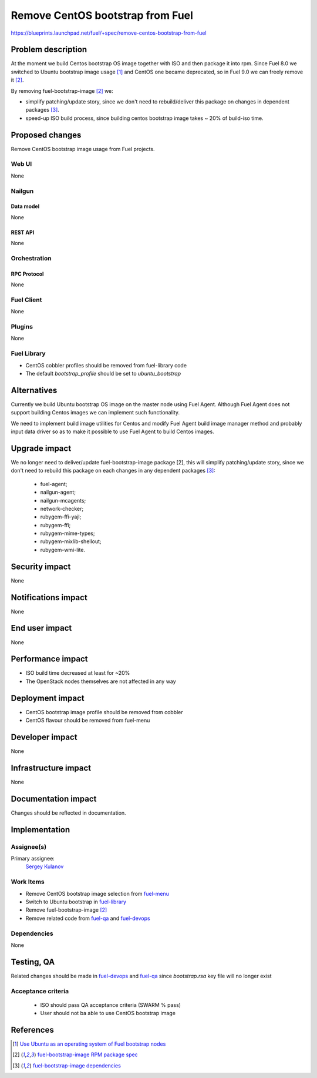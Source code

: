 ..
 This work is licensed under a Creative Commons Attribution 3.0 Unported
 License.

 http://creativecommons.org/licenses/by/3.0/legalcode

=================================
Remove CentOS bootstrap from Fuel
=================================

https://blueprints.launchpad.net/fuel/+spec/remove-centos-bootstrap-from-fuel


--------------------
Problem description
--------------------

At the moment we build Centos bootstrap OS image together with ISO and then
package it into rpm. Since Fuel 8.0 we switched to Ubuntu bootstrap image
usage [1]_ and CentOS one became deprecated, so in Fuel 9.0 we can freely
remove it [2]_.

By removing fuel-bootstrap-image [2]_ we:

* simplify patching/update story, since we don't need to rebuild/deliver this
  package on changes in dependent packages [3]_.

* speed-up ISO build process, since building centos bootstrap image takes ~ 20%
  of build-iso time.


----------------
Proposed changes
----------------

Remove CentOS bootstrap image usage from Fuel projects.


Web UI
======

None


Nailgun
=======

Data model
----------

None


REST API
--------

None


Orchestration
=============


RPC Protocol
------------

None


Fuel Client
===========

None


Plugins
=======

None


Fuel Library
============

* CentOS cobbler profiles should be removed from fuel-library code
* The default `bootstrap_profile` should be set to `ubuntu_bootstrap`


------------
Alternatives
------------

Currently we build Ubuntu bootstrap OS image on the master node using
Fuel Agent. Although Fuel Agent does not support building Centos images
we can implement such functionality.

We need to implement build image utilities for Centos and modify Fuel Agent
build image manager method and probably input data driver so as to make it
possible to use Fuel Agent to build Centos images.


--------------
Upgrade impact
--------------

We no longer need to deliver/update fuel-bootstrap-image package [2], this will
simplify patching/update story, since we don't need to rebuild this package on
each changes in any dependent packages [3]_:

  * fuel-agent;
  * nailgun-agent;
  * nailgun-mcagents;
  * network-checker;
  * rubygem-ffi-yajl;
  * rubygem-ffi;
  * rubygem-mime-types;
  * rubygem-mixlib-shellout;
  * rubygem-wmi-lite.


---------------
Security impact
---------------

None


--------------------
Notifications impact
--------------------

None


---------------
End user impact
---------------

None


------------------
Performance impact
------------------

* ISO build time decreased at least for ~20%

* The OpenStack nodes themselves are not affected in any way


-----------------
Deployment impact
-----------------

* CentOS bootstrap image profile should be removed from cobbler
* CentOS flavour should be removed from fuel-menu


----------------
Developer impact
----------------

None


---------------------
Infrastructure impact
---------------------

None


--------------------
Documentation impact
--------------------

Changes should be reflected in documentation.


--------------
Implementation
--------------

Assignee(s)
===========

Primary assignee:
  `Sergey Kulanov`_


Work Items
==========

* Remove CentOS bootstrap image selection from `fuel-menu <https://github.com/openstack/fuel-menu>`_
* Switch to Ubuntu bootstrap in `fuel-library <https://github.com/openstack/fuel-library>`_
* Remove fuel-bootstrap-image [2]_
* Remove related code from `fuel-qa <https://github.com/openstack/fuel-qa>`_ and
  `fuel-devops <https://github.com/openstack/fuel-devops>`_


Dependencies
============

None


------------
Testing, QA
------------

Related changes should be made in `fuel-devops <https://github.com/openstack/fuel-devops>`_
and `fuel-qa <https://github.com/openstack/fuel-qa>`_ since `bootstrap.rsa`
key file will no longer exist


Acceptance criteria
===================

  * ISO should pass QA acceptance criteria (SWARM % pass)
  * User should not ba able to use CentOS bootstrap image

----------
References
----------

.. _`Sergey Kulanov`: https://launchpad.net/~skulanov

.. [1] `Use Ubuntu as an operating system of Fuel bootstrap nodes <https://blueprints.launchpad.net/fuel/+spec/fuel-bootstrap-on-ubuntu>`_
.. [2] `fuel-bootstrap-image RPM package spec <https://github.com/openstack/fuel-main/blob/master/packages/rpm/specs/fuel-bootstrap-image.spec>`_
.. [3] `fuel-bootstrap-image dependencies <https://github.com/openstack/fuel-main/blob/master/bootstrap/module.mk#L12-L50>`_
